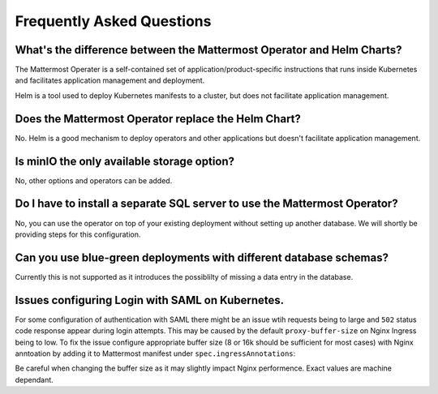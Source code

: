 .. _faq_kubernetes:

Frequently Asked Questions
--------------------------

What's the difference between the Mattermost Operator and Helm Charts?
~~~~~~~~~~~~~~~~~~~~~~~~~~~~~~~~~~~~~~~~~~~~~~~~~~~~~~~~~~~~~~~~~~~~~~

The Mattermost Operater is a self-contained set of application/product-specific instructions that runs inside Kubernetes and facilitates application
management and deployment.

Helm is a tool used to deploy Kubernetes manifests to a cluster, but does not facilitate application management.

Does the Mattermost Operator replace the Helm Chart?
~~~~~~~~~~~~~~~~~~~~~~~~~~~~~~~~~~~~~~~~~~~~~~~~~~~~

No. Helm is a good mechanism to deploy operators and other applications but doesn't facilitate application management. 

Is minIO the only available storage option?
~~~~~~~~~~~~~~~~~~~~~~~~~~~~~~~~~~~~~~~~~~~

No, other options and operators can be added.

Do I have to install a separate SQL server to use the Mattermost Operator?
~~~~~~~~~~~~~~~~~~~~~~~~~~~~~~~~~~~~~~~~~~~~~~~~~~~~~~~~~~~~~~~~~~~~~~~~~~

No, you can use the operator on top of your existing deployment without setting up another database. We will shortly
be providing steps for this configuration.

Can you use blue-green deployments with different database schemas?
~~~~~~~~~~~~~~~~~~~~~~~~~~~~~~~~~~~~~~~~~~~~~~~~~~~~~~~~~~~~~~~~~~~

Currently this is not supported as it introduces the possiblilty of missing a data entry in the database.

Issues configuring Login with SAML on Kubernetes.
~~~~~~~~~~~~~~~~~~~~~~~~~~~~~~~~~~~~~~~~~~~~~~~~~

For some configuration of authentication with SAML there might be an issue wtih requests being to large and ``502`` status code response appear during login attempts.
This may be caused by the default ``proxy-buffer-size`` on Nginx Ingress being to low.
To fix the issue configure appropriate buffer size (8 or 16k should be sufficient for most cases) with Nginx anntoation by adding it to Mattermost manifest under ``spec.ingressAnnotations``:

.. code-block:: yaml
    ...
    spec:
    ...
      ingressAnnotations:
        nginx.ingress.kubernetes.io/proxy-buffer-size: 16k
    ...

Be careful when changing the buffer size as it may slightly impact Nginx performence. Exact values are machine dependant.
